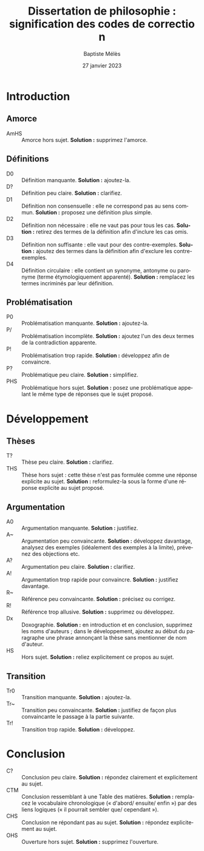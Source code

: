 #+AUTHOR: Baptiste Mélès
#+TITLE: Dissertation de philosophie : signification des codes de correction
#+DATE: 27 janvier 2023
#+OPTIONS: ':nil *:t -:t ::t <:t H:3 \n:nil ^:t arch:headline author:t
#+OPTIONS: c:nil creator:nil d:(not "LOGBOOK") date:t e:t email:nil
#+OPTIONS: f:t inline:t num:t p:nil pri:nil stat:t tags:t tasks:t tex:t
#+OPTIONS: timestamp:t toc:nil todo:t |:t
#+CREATOR: Emacs 24.5.1 (Org mode 8.2.10)
#+DESCRIPTION:
#+EXCLUDE_TAGS: noexport
#+KEYWORDS:
#+LANGUAGE: fr
#+SELECT_TAGS: export
#+STARTUP: showall
#+LATEX_CLASS: article
#+LATEX_CLASS_OPTIONS: [a4paper,11pt]
#+LATEX_HEADER: \usepackage[french]{babel}
#+LATEX_HEADER: \usepackage{lmodern}
#+LATEX_HEADER: \DeclareUnicodeCharacter{00A0}{~}
#+LATEX_HEADER: \DeclareUnicodeCharacter{200B}{}
# bibliographystyle:authoryear
# bibliography:~/philo/fiches/bibliographie.bib

* Introduction 

** Amorce
- AmHS :: Amorce hors sujet. *Solution :* supprimez l'amorce.

** Définitions 
- D0 :: Définition manquante. *Solution :* ajoutez-la.
- D\string? :: Définition peu claire. *Solution :* clarifiez.
- D1 :: Définition non consensuelle : elle ne correspond pas au sens
  commun. *Solution :* proposez une définition plus simple.
- D2 :: Définition non nécessaire : elle ne vaut pas pour tous les cas.
  *Solution :* retirez des termes de la définition afin d'inclure les
  cas omis.
- D3 :: Définition non suffisante : elle vaut pour des contre-exemples.
  *Solution :* ajoutez des termes dans la définition afin d'exclure les
  contre-exemples.
- D4 :: Définition circulaire : elle contient un synonyme, antonyme ou
  paronyme (terme étymologiquement apparenté). *Solution :* remplacez
  les termes incriminés par leur définition.

** Problématisation 
- P0 :: Problématisation manquante. *Solution :* ajoutez-la.
- P/ :: Problématisation incomplète. *Solution :* ajoutez l'un des deux
  termes de la contradiction apparente.
- P\string! :: Problématisation trop rapide. *Solution :* développez afin de
  convaincre.
- P\string? :: Problématique peu claire. *Solution :* simplifiez.
- PHS :: Problématique hors sujet. *Solution :* posez une problématique
  appelant le même type de réponses que le sujet proposé. 

* Développement 

** Thèses 
- T\string? :: Thèse peu claire. *Solution :* clarifiez.
- THS :: Thèse hors sujet : cette thèse n'est pas formulée comme une
  réponse explicite au sujet. *Solution :* reformulez-la sous la forme
  d'une réponse explicite au sujet proposé.

** Argumentation   
- A0 :: Argumentation manquante. *Solution :* justifiez.
- A~ :: Argumentation peu convaincante. *Solution :* développez
  davantage, analysez des exemples (idéalement des exemples à la
  limite), prévenez des objections etc.
- A\string? :: Argumentation peu claire. *Solution :* clarifiez. 
- A\string! :: Argumentation trop rapide pour convaincre. *Solution :*
  justifiez davantage.
- R~ :: Référence peu convaincante. *Solution :* précisez ou corrigez.
- R\string! :: Référence trop allusive. *Solution :* supprimez ou
  développez. 
- Dx :: Doxographie. *Solution :* en introduction et en conclusion,
  supprimez les noms d'auteurs ; dans le développement, ajoutez au début
  du paragraphe une phrase annonçant la thèse sans mentionner de nom
  d'auteur. 
- HS :: Hors sujet. *Solution :* reliez explicitement ce propos au
  sujet.

** Transition
- Tr0 :: Transition manquante. *Solution :* ajoutez-la.
- Tr~ :: Transition peu convaincante. *Solution :* justifiez de façon
  plus convaincante le passage à la partie suivante.
- Tr\string! :: Transition trop rapide. *Solution :* développez.

* Conclusion
- C\string? :: Conclusion peu claire. *Solution :* répondez clairement
  et explicitement au sujet.
- CTM :: Conclusion ressemblant à une Table des matières. *Solution :*
  remplacez le vocabulaire chronologique (« d'abord\slash ensuite\slash
  enfin ») par des liens logiques (« il pourrait sembler que\slash
  cependant »).
- CHS :: Conclusion ne répondant pas au sujet. *Solution :* répondez
  explicitement au sujet.
- OHS :: Ouverture hors sujet. *Solution :* supprimez l'ouverture.
